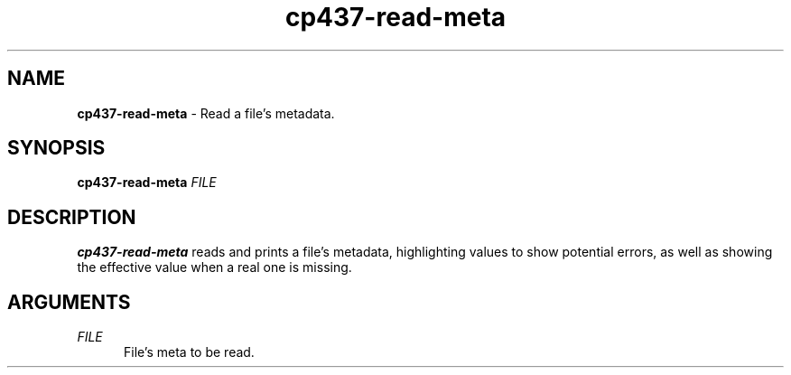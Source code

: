 .TH cp437-read-meta 1
." -----------------------------------------------------------------------------
.SH NAME
.B cp437-read-meta
- Read a file's metadata.
." -----------------------------------------------------------------------------
.SH SYNOPSIS
.B cp437-read-meta
.I FILE
." -----------------------------------------------------------------------------
.SH DESCRIPTION
.B cp437-read-meta
reads and prints a file's metadata, highlighting values to show potential
errors, as well as showing the effective value when a real one is missing.
." -----------------------------------------------------------------------------
.SH ARGUMENTS
.I FILE
.RS .5i
File's meta to be read.
.RE
